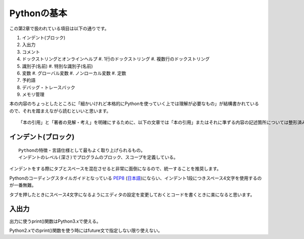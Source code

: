 Pythonの基本
============

この第2章で扱われている項目は以下の通りです。

#. インデント(ブロック)
#. 入出力
#. コメント
#. ドックストリングとオンラインヘルプ
   #. 1行のドックストリング
   #. 複数行のドックストリング
#. 識別子(名前)
   #. 特別な識別子(名前)
#. 変数
   #. グローバル変数
   #. ノンローカル変数
   #. 定数
#. 予約語
#. デバッグ・トレースバック
#. メモリ管理

本の内容のちょっとしたところに「細かいけれど本格的にPythonを使っていく上では理解が必要なもの」が結構書かれているので、それを踏まえながら読むといいと思います。

::

   「本の引用」と「著者の見解・考え」を明確にするために、以下の文章では「本の引用」またはそれに準ずる内容の記述箇所については整形済みブロック内に書くことにします。


インデント(ブロック)
--------------------

::

   Pythonの特徴・言語仕様として最もよく取り上げられるもの。
   インデントのレベル(深さ)でプログラムのブロック、スコープを定義している。

インデントをする際にタブとスペースを混在させると非常に面倒になるので、統一することを推奨します。

Pythonのコーディングスタイルガイドとなっている `PEP8 <http://www.python.org/dev/peps/pep-0008/>`_ (`日本語 <http://oldriver.org/python/pep-0008j.html>`_)にならい、インデント1段につきスペース4文字を使用するのが一番無難。

タブを押したときにスペース4文字になるようにエディタの設定を変更しておくとコードを書くときに楽になると思います。


入出力
------

出力に使うprint()関数はPython3.xで使える。

Python2.xでのprint()関数を使う時にはfuture文で指定しない限り使えない。
